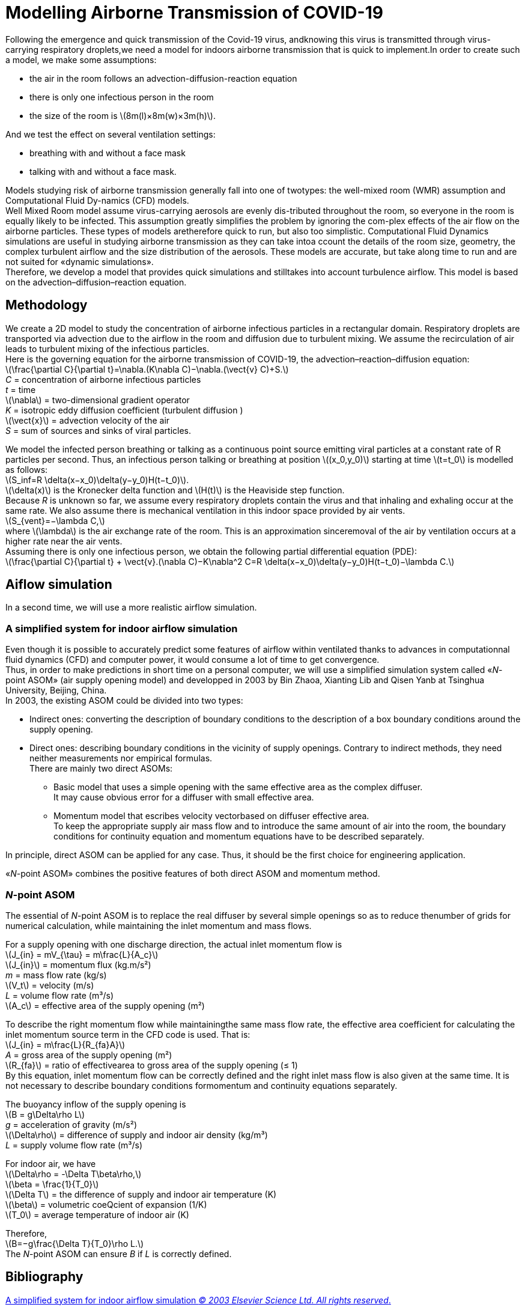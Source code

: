 = Modelling Airborne Transmission of COVID-19
:hardbreaks-option:

Following  the  emergence  and  quick  transmission  of  the  Covid-19  virus,  andknowing this virus is transmitted through virus-carrying respiratory droplets,we need a model for indoors airborne transmission that is quick to implement.In order to create such a model, we make some assumptions: 

* the air in the room follows an advection-diffusion-reaction equation
* there is only one infectious person in the room
* the size of the room is latexmath:[$8m(l)×8m(w)×3m(h)$].

And we test the effect on several ventilation settings:

* breathing with and without a face mask
* talking with and without a face mask.

Models studying risk of airborne transmission generally fall into one of twotypes:  the well-mixed room (WMR) assumption and Computational Fluid Dy-namics (CFD) models.
Well  Mixed  Room  model  assume  virus-carrying  aerosols  are  evenly  dis-tributed throughout the room, so everyone in the room is equally likely to be infected.  This assumption greatly simplifies the problem by ignoring the com-plex effects of the air flow on the airborne particles.  These types of models aretherefore quick to run, but also too simplistic.  Computational Fluid Dynamics simulations are useful in studying airborne transmission as they can take intoa ccount the details of the room size, geometry, the complex turbulent airflow and the size distribution of the aerosols.  These models are accurate, but take along time to run and are not suited for «dynamic simulations».
Therefore,  we  develop  a  model  that  provides  quick  simulations  and  stilltakes  into  account  turbulence  airflow. This  model  is  based  on  the  advection–diffusion–reaction equation.

== Methodology

We create a 2D model to study the concentration of airborne infectious particles in a rectangular domain. Respiratory droplets are transported via advection due to the airflow in the room and diffusion due to turbulent mixing.  We assume the recirculation of air leads to turbulent mixing of the infectious particles.
Here is the governing equation for the airborne transmission of COVID-19, the advection–reaction–diffusion equation:
latexmath:[$$\frac{\partial C}{\partial t}=\nabla.(K\nabla C)−\nabla.(\vect{v} C)+S.$$]
_C_ = concentration of airborne infectious particles
_t_ = time +
latexmath:[$\nabla$] = two-dimensional gradient operator +
_K_ = isotropic eddy diffusion coefficient (turbulent diffusion )
latexmath:[$\vect{x}$] = advection velocity of the air
_S_ = sum of sources and sinks of viral particles.

We  model  the  infected  person  breathing  or  talking  as  a  continuous  point source  emitting  viral  particles  at  a  constant  rate  of  R  particles  per  second. Thus, an infectious person talking or breathing at position latexmath:[$(x_0,y_0)$] starting at time latexmath:[$t=t_0$] is modelled as follows:
latexmath:[$$S_inf=R \delta(x−x_0)\delta(y−y_0)H(t−t_0)$$].
latexmath:[$\delta(x)$] is the Kronecker delta function and latexmath:[$H(t)$] is the Heaviside step function.
Because _R_ is unknown so far, we assume every respiratory droplets contain the virus and that inhaling and exhaling occur at the same rate. We also assume there is mechanical ventilation in this indoor space provided by air vents.
latexmath:[$$S_{vent}=−\lambda C,$$]
where latexmath:[$\lambda$] is the air exchange rate of the room.  This is an approximation sinceremoval of the air by ventilation occurs at a higher rate near the air vents.
Assuming there is only one infectious person, we obtain the following partial differential equation (PDE):
latexmath:[$$\frac{\partial C}{\partial t} + \vect{v}.(\nabla C)−K\nabla^2 C=R \delta(x−x_0)\delta(y−y_0)H(t−t_0)−\lambda C.$$]

== Aiflow simulation

In a second time, we will use a more realistic airflow simulation.

=== A simplified system for indoor airflow simulation

Even though it is possible to accurately predict some features of airflow within ventilated thanks to advances in computationnal fluid dynamics (CFD) and computer power, it would consume a lot of time to get convergence.
Thus, in order to make predictions in short time on a personal computer, we will use a simplified simulation system called «_N_-point ASOM» (air supply opening model) and developped in 2003 by Bin Zhaoa, Xianting Lib and Qisen Yanb at Tsinghua University, Beijing, China.
In 2003, the existing ASOM could be divided into two types:

* Indirect ones: converting the description of boundary conditions to the description of a box boundary conditions around the supply opening.
* Direct ones: describing boundary conditions in the vicinity of supply openings. Contrary to indirect methods, they need neither measurements nor empirical formulas.
There are mainly two direct ASOMs:
** Basic model that uses a simple opening with the same effective area as the complex diffuser.
It may cause obvious error for a diffuser with small effective area.
** Momentum model that escribes velocity vectorbased on diffuser effective area.
To keep the appropriate supply air mass flow and to introduce the same amount of air into the room, the boundary conditions for continuity equation and momentum equations have to be described separately.

In principle, direct ASOM can be applied for any case. Thus, it should be the first choice for engineering application.

«_N_-point ASOM» combines the positive features of both direct ASOM and momentum method.

=== _N_-point ASOM

The essential of _N_-point ASOM is to replace the real diffuser by several simple openings so as to reduce thenumber of grids for numerical calculation, while maintaining the inlet momentum and mass flows.

For a supply opening with one discharge direction, the actual inlet momentum flow is
latexmath:[$$J_{in} = mV_{\tau} = m\frac{L}{A_c}$$]
latexmath:[$J_{in}$] = momentum flux (kg.m/s²)
_m_ = mass flow rate (kg/s)
latexmath:[$V_t$] = velocity (m/s)
_L_ = volume flow rate (m³/s)
latexmath:[$A_c$] = effective area of the supply opening (m²)

To describe the right momentum flow while maintainingthe same mass flow rate, the effective area coefficient for calculating the inlet momentum source term in the CFD code is used. That is:
latexmath:[$$J_{in} = m\frac{L}{R_{fa}A}$$]
_A_ = gross area of the supply opening (m²)
latexmath:[$R_{fa}$] = ratio of effectivearea to gross area of the supply opening (≤ 1)
By this equation, inlet momentum flow can be correctly defined and the right inlet mass flow is also given at the same time. It is not necessary to describe boundary conditions formomentum and continuity equations separately. 

The buoyancy inflow of the supply opening is
latexmath:[$$B = g\Delta\rho L$$]
_g_ = acceleration of gravity (m/s²)
latexmath:[$\Delta\rho$] = difference of supply and indoor air density (kg/m³)
_L_ = supply volume flow rate (m³/s)

For indoor air, we have
latexmath:[$$\Delta\rho = -\Delta T\beta\rho,$$]
latexmath:[$$\beta = \frac{1}{T_0}$$]
latexmath:[$\Delta T$] = the difference of supply and indoor air temperature (K)
latexmath:[$\beta$] = volumetric coeQcient of expansion (1/K)
latexmath:[$T_0$] = average temperature of indoor air (K)

Therefore,
latexmath:[$$B=−g\frac{\Delta T}{T_0}\rho L.$$]
The _N_-point ASOM can ensure _B_ if _L_ is correctly defined.

== Bibliography
https://www.researchgate.net/publication/223542250_A_simplified_system_for_indoor_airflow_simulation[A simplified system for indoor airflow simulation _© 2003 Elsevier Science Ltd. All rights reserved_.]